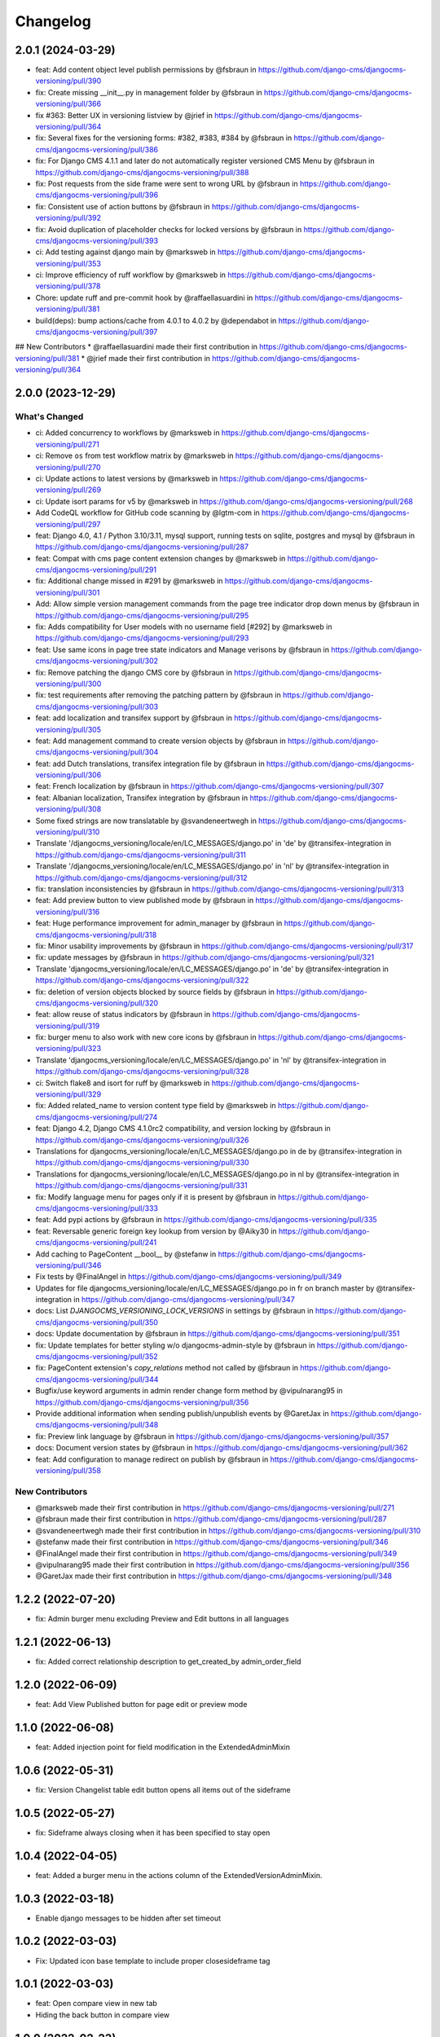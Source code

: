 =========
Changelog
=========

2.0.1 (2024-03-29)
==================

* feat: Add content object level publish permissions by @fsbraun in https://github.com/django-cms/djangocms-versioning/pull/390
* fix: Create missing __init__.py in management folder by @fsbraun in https://github.com/django-cms/djangocms-versioning/pull/366
* fix #363: Better UX in versioning listview by @jrief in https://github.com/django-cms/djangocms-versioning/pull/364
* fix: Several fixes for the versioning forms: #382, #383, #384 by @fsbraun in https://github.com/django-cms/djangocms-versioning/pull/386
* fix: For Django CMS 4.1.1 and later do not automatically register versioned CMS Menu by @fsbraun in https://github.com/django-cms/djangocms-versioning/pull/388
* fix: Post requests from the side frame were sent to wrong URL by @fsbraun in https://github.com/django-cms/djangocms-versioning/pull/396
* fix: Consistent use of action buttons by @fsbraun in https://github.com/django-cms/djangocms-versioning/pull/392
* fix: Avoid duplication of placeholder checks for locked versions by @fsbraun in https://github.com/django-cms/djangocms-versioning/pull/393
* ci: Add testing against django main by @marksweb in https://github.com/django-cms/djangocms-versioning/pull/353
* ci: Improve efficiency of ruff workflow by @marksweb in https://github.com/django-cms/djangocms-versioning/pull/378
* Chore: update ruff and pre-commit hook by @raffaellasuardini in https://github.com/django-cms/djangocms-versioning/pull/381
* build(deps): bump actions/cache from 4.0.1 to 4.0.2 by @dependabot in https://github.com/django-cms/djangocms-versioning/pull/397

## New Contributors
* @raffaellasuardini made their first contribution in https://github.com/django-cms/djangocms-versioning/pull/381
* @jrief made their first contribution in https://github.com/django-cms/djangocms-versioning/pull/364

2.0.0 (2023-12-29)
==================

What's Changed
--------------
* ci: Added concurrency to workflows by @marksweb in https://github.com/django-cms/djangocms-versioning/pull/271
* ci: Remove ``os`` from test workflow matrix by @marksweb in https://github.com/django-cms/djangocms-versioning/pull/270
* ci: Update actions to latest versions by @marksweb in https://github.com/django-cms/djangocms-versioning/pull/269
* ci: Update isort params for v5 by @marksweb in https://github.com/django-cms/djangocms-versioning/pull/268
* Add CodeQL workflow for GitHub code scanning by @lgtm-com in https://github.com/django-cms/djangocms-versioning/pull/297
* feat: Django 4.0, 4.1 / Python 3.10/3.11, mysql support, running tests on sqlite, postgres and mysql by @fsbraun in https://github.com/django-cms/djangocms-versioning/pull/287
* feat: Compat with cms page content extension changes by @marksweb in https://github.com/django-cms/djangocms-versioning/pull/291
* fix: Additional change missed in #291 by @marksweb in https://github.com/django-cms/djangocms-versioning/pull/301
* Add: Allow simple version management commands from the page tree indicator drop down menus by @fsbraun in https://github.com/django-cms/djangocms-versioning/pull/295
* fix: Adds compatibility for User models with no username field [#292] by @marksweb in https://github.com/django-cms/djangocms-versioning/pull/293
* feat: Use same icons in page tree state indicators and Manage verisons by @fsbraun in https://github.com/django-cms/djangocms-versioning/pull/302
* fix: Remove patching the django CMS core by @fsbraun in https://github.com/django-cms/djangocms-versioning/pull/300
* fix: test requirements after removing the patching pattern by @fsbraun in https://github.com/django-cms/djangocms-versioning/pull/303
* feat: add localization and transifex support by @fsbraun in https://github.com/django-cms/djangocms-versioning/pull/305
* feat: Add management command to create version objects by @fsbraun in https://github.com/django-cms/djangocms-versioning/pull/304
* feat: add Dutch translations, transifex integration file by @fsbraun in https://github.com/django-cms/djangocms-versioning/pull/306
* feat: French localization by @fsbraun in https://github.com/django-cms/djangocms-versioning/pull/307
* feat: Albanian localization, Transifex integration by @fsbraun in https://github.com/django-cms/djangocms-versioning/pull/308
* Some fixed strings are now translatable by @svandeneertwegh in https://github.com/django-cms/djangocms-versioning/pull/310
* Translate '/djangocms_versioning/locale/en/LC_MESSAGES/django.po' in 'de' by @transifex-integration in https://github.com/django-cms/djangocms-versioning/pull/311
* Translate '/djangocms_versioning/locale/en/LC_MESSAGES/django.po' in 'nl' by @transifex-integration in https://github.com/django-cms/djangocms-versioning/pull/312
* fix: translation inconsistencies by @fsbraun in https://github.com/django-cms/djangocms-versioning/pull/313
* feat: Add preview button to view published mode by @fsbraun in https://github.com/django-cms/djangocms-versioning/pull/316
* feat: Huge performance improvement for admin_manager by @fsbraun in https://github.com/django-cms/djangocms-versioning/pull/318
* fix: Minor usability improvements by @fsbraun in https://github.com/django-cms/djangocms-versioning/pull/317
* fix: update messages by @fsbraun in https://github.com/django-cms/djangocms-versioning/pull/321
* Translate 'djangocms_versioning/locale/en/LC_MESSAGES/django.po' in 'de' by @transifex-integration in https://github.com/django-cms/djangocms-versioning/pull/322
* fix: deletion of version objects blocked by source fields by @fsbraun in https://github.com/django-cms/djangocms-versioning/pull/320
* feat: allow reuse of status indicators by @fsbraun in https://github.com/django-cms/djangocms-versioning/pull/319
* fix: burger menu to also work with new core icons by @fsbraun in https://github.com/django-cms/djangocms-versioning/pull/323
* Translate 'djangocms_versioning/locale/en/LC_MESSAGES/django.po' in 'nl' by @transifex-integration in https://github.com/django-cms/djangocms-versioning/pull/328
* ci: Switch flake8 and isort for ruff by @marksweb in https://github.com/django-cms/djangocms-versioning/pull/329
* fix: Added related_name to version content type field by @marksweb in https://github.com/django-cms/djangocms-versioning/pull/274
* feat: Django 4.2, Django CMS 4.1.0rc2 compatibility, and version locking by @fsbraun in https://github.com/django-cms/djangocms-versioning/pull/326
* Translations for djangocms_versioning/locale/en/LC_MESSAGES/django.po in de by @transifex-integration in https://github.com/django-cms/djangocms-versioning/pull/330
* Translations for djangocms_versioning/locale/en/LC_MESSAGES/django.po in nl by @transifex-integration in https://github.com/django-cms/djangocms-versioning/pull/331
* fix: Modify language menu for pages only if it is present by @fsbraun in https://github.com/django-cms/djangocms-versioning/pull/333
* feat: Add pypi actions by @fsbraun in https://github.com/django-cms/djangocms-versioning/pull/335
* feat: Reversable generic foreign key lookup from version by @Aiky30 in https://github.com/django-cms/djangocms-versioning/pull/241
* Add caching to PageContent __bool__ by @stefanw in https://github.com/django-cms/djangocms-versioning/pull/346
* Fix tests by @FinalAngel in https://github.com/django-cms/djangocms-versioning/pull/349
* Updates for file djangocms_versioning/locale/en/LC_MESSAGES/django.po in fr on branch master by @transifex-integration in https://github.com/django-cms/djangocms-versioning/pull/347
* docs: List `DJANGOCMS_VERSIONING_LOCK_VERSIONS`  in settings by @fsbraun in https://github.com/django-cms/djangocms-versioning/pull/350
* docs: Update documentation by @fsbraun in https://github.com/django-cms/djangocms-versioning/pull/351
* fix: Update templates for better styling w/o djangocms-admin-style by @fsbraun in https://github.com/django-cms/djangocms-versioning/pull/352
* fix: PageContent extension's `copy_relations` method not called by @fsbraun in https://github.com/django-cms/djangocms-versioning/pull/344
* Bugfix/use keyword arguments in admin render change form method by @vipulnarang95 in https://github.com/django-cms/djangocms-versioning/pull/356
* Provide additional information when sending publish/unpublish events by @GaretJax in https://github.com/django-cms/djangocms-versioning/pull/348
* fix: Preview link language by @fsbraun in https://github.com/django-cms/djangocms-versioning/pull/357
* docs: Document version states by @fsbraun in https://github.com/django-cms/djangocms-versioning/pull/362
* feat: Add configuration to manage redirect on publish by @fsbraun in https://github.com/django-cms/djangocms-versioning/pull/358

New Contributors
----------------
* @marksweb made their first contribution in https://github.com/django-cms/djangocms-versioning/pull/271
* @fsbraun made their first contribution in https://github.com/django-cms/djangocms-versioning/pull/287
* @svandeneertwegh made their first contribution in https://github.com/django-cms/djangocms-versioning/pull/310
* @stefanw made their first contribution in https://github.com/django-cms/djangocms-versioning/pull/346
* @FinalAngel made their first contribution in https://github.com/django-cms/djangocms-versioning/pull/349
* @vipulnarang95 made their first contribution in https://github.com/django-cms/djangocms-versioning/pull/356
* @GaretJax made their first contribution in https://github.com/django-cms/djangocms-versioning/pull/348

1.2.2 (2022-07-20)
==================
* fix: Admin burger menu excluding Preview and Edit buttons in all languages

1.2.1 (2022-06-13)
==================
* fix: Added correct relationship description to get_created_by admin_order_field

1.2.0 (2022-06-09)
==================
* feat: Add View Published button for page edit or preview mode

1.1.0 (2022-06-08)
==================
* feat: Added injection point for field modification in the ExtendedAdminMixin

1.0.6 (2022-05-31)
==================
* fix: Version Changelist table edit button opens all items out of the sideframe

1.0.5 (2022-05-27)
==================
* fix: Sideframe always closing when it has been specified to stay open

1.0.4 (2022-04-05)
==================
* feat: Added a burger menu in the actions column of the ExtendedVersionAdminMixin.

1.0.3 (2022-03-18)
==================
* Enable django messages to be hidden after set timeout

1.0.2 (2022-03-03)
==================
* Fix: Updated icon base template to include proper closesideframe tag

1.0.1 (2022-03-03)
==================
* feat: Open compare view in new tab
* Hiding the back button in compare view

1.0.0 (2022-02-23)
==================
* Python 3.8, 3.9 support added
* Django 3.0, 3.1 and 3.2 support added
* Python 3.5 and 3.6 support removed
* Django 1.11 support removed

0.0.33 (2022-01-11)
===================
* fix: Page Content Extended models do no update the version modified date as they should.

0.0.32 (2022-01-05)
===================
* fix: Added field ordering to the generic versioning admin mixin

0.0.31 (2021-11-24)
===================
* fix: Remove forcing a Timezone (USE_TZ=False) for the test suite which doesn't help for projects where the TZ is not forced to True.
* feat: Replaced CircleCI with GitHub Actions for the automated test suite.

0.0.30 (2021-11-17)
===================
* feat: django-cms TitleExtension admin save fix and extended PageContent copy method that copies extensions
